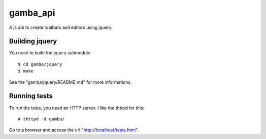 gamba_api
=========

A js api to create toolbars and editors using jquery.


Building jquery
---------------

You need to build the jquery submodule::

    $ cd gamba/jquery
    $ make

See the "gamba/jquery/README.md" for more informations.


Running tests
-------------

To run the tests, you need an HTTP server. I like the thttpd for this::

    # thttpd -d gamba/

Go to a browser and access the url "http://localhost/tests.html".
